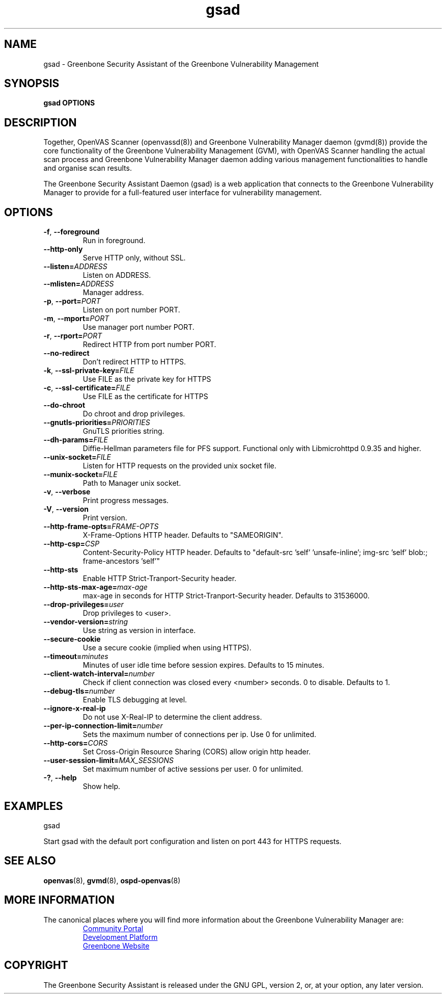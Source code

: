 .TH gsad 8 "September 2019" "Greenbone Vulnerability Management" "User Manuals"
.SH NAME
gsad \- Greenbone Security Assistant of the Greenbone Vulnerability Management
.SH SYNOPSIS
\fBgsad OPTIONS
\f1
.SH DESCRIPTION
Together, OpenVAS Scanner (openvassd(8)) and Greenbone Vulnerability Manager daemon (gvmd(8)) provide the core functionality of the Greenbone Vulnerability Management (GVM), with OpenVAS Scanner handling the actual scan process and Greenbone Vulnerability Manager daemon adding various management functionalities to handle and organise scan results.

The Greenbone Security Assistant Daemon (gsad) is a web application that connects to the Greenbone Vulnerability Manager to provide for a full-featured user interface for vulnerability management.
.SH OPTIONS
.TP
.BR -f ", " --foreground
Run in foreground.
.TP
.BR --http-only
Serve HTTP only, without SSL.
.TP
.BR --listen=\fIADDRESS\fR
Listen on ADDRESS.
.TP
.BR --mlisten=\fIADDRESS\fR
Manager address.
.TP
.BR -p ", " --port=\fIPORT\fR
Listen on port number PORT.
.TP
.BR -m ", " --mport=\fIPORT\fR
Use manager port number PORT.
.TP
.BR -r ", " --rport=\fIPORT\fR
Redirect HTTP from port number PORT.
.TP
.BR --no-redirect
Don't redirect HTTP to HTTPS.
.TP
.BR -k ", " --ssl-private-key=\fIFILE\fR
Use FILE as the private key for HTTPS
.TP
.BR -c ", " --ssl-certificate=\fIFILE\fR
Use FILE as the certificate for HTTPS
.TP
.BR --do-chroot
Do chroot and drop privileges.
.TP
.BR --gnutls-priorities=\fIPRIORITIES\fR
GnuTLS priorities string.
.TP
.BR --dh-params=\fIFILE\fR
Diffie-Hellman parameters file for PFS support. Functional only with
Libmicrohttpd 0.9.35 and higher.
.TP
.BR --unix-socket=\fIFILE\fR
Listen for HTTP requests on the provided unix socket file.
.TP
.BR --munix-socket=\fIFILE\fR
Path to Manager unix socket.
.TP
.BR -v ", " --verbose
Print progress messages.
.TP
.BR -V ", " --version
Print version.
.TP
.BR --http-frame-opts=\fIFRAME-OPTS\fR
X-Frame-Options HTTP header. Defaults to "SAMEORIGIN".
.TP
.BR --http-csp=\fICSP\fR
Content-Security-Policy HTTP header. Defaults to "default-src 'self' 'unsafe-inline'; img-src 'self' blob:; frame-ancestors 'self'"
.TP
.BR --http-sts
Enable HTTP Strict-Tranport-Security header.
.TP
.BR --http-sts-max-age=\fImax-age\fR
max-age in seconds for HTTP Strict-Tranport-Security header.  Defaults to 31536000.
.TP
.BR --drop-privileges=\fIuser\fR
Drop privileges to <user>.
.TP
.BR --vendor-version=\fIstring\fR
Use string as version in interface.
.TP
.BR --secure-cookie
Use a secure cookie (implied when using HTTPS).
.TP
.BR --timeout=\fIminutes\fR
Minutes of user idle time before session expires. Defaults to 15 minutes.
.TP
.BR --client-watch-interval=\fInumber\fR
Check if client connection was closed every <number> seconds. 0 to disable. Defaults to 1.
.TP
.BR --debug-tls=\fInumber\fR
Enable TLS debugging at level.
.TP
.BR --ignore-x-real-ip
Do not use X-Real-IP to determine the client address.
.TP
.BR --per-ip-connection-limit=\fInumber\fR
Sets the maximum number of connections per ip. Use 0 for unlimited.
.TP
.BR --http-cors=\fICORS\fR
Set Cross-Origin Resource Sharing (CORS) allow origin http header.
.TP
.BR --user-session-limit=\fIMAX_SESSIONS\fR
Set maximum number of active sessions per user. 0 for unlimited.
.TP
.BR -? ", " --help
Show help.
.SH EXAMPLES
gsad

Start gsad with the default port configuration and listen on port 443 for HTTPS requests.
.SH SEE ALSO
.BR openvas (8),
.BR gvmd (8),
.BR ospd-openvas (8)
.SH MORE INFORMATION
The canonical places where you will find more information about the Greenbone Vulnerability Manager are:

.RS
.UR https://community.greenbone.net
Community Portal
.UE
.br
.UR https://github.com/greenbone
Development Platform
.UE
.br
.UR https://www.greenbone.net
Greenbone Website
.UE
.RE

.SH COPYRIGHT
The Greenbone Security Assistant is released under the GNU GPL, version 2, or, at your option, any later version.
